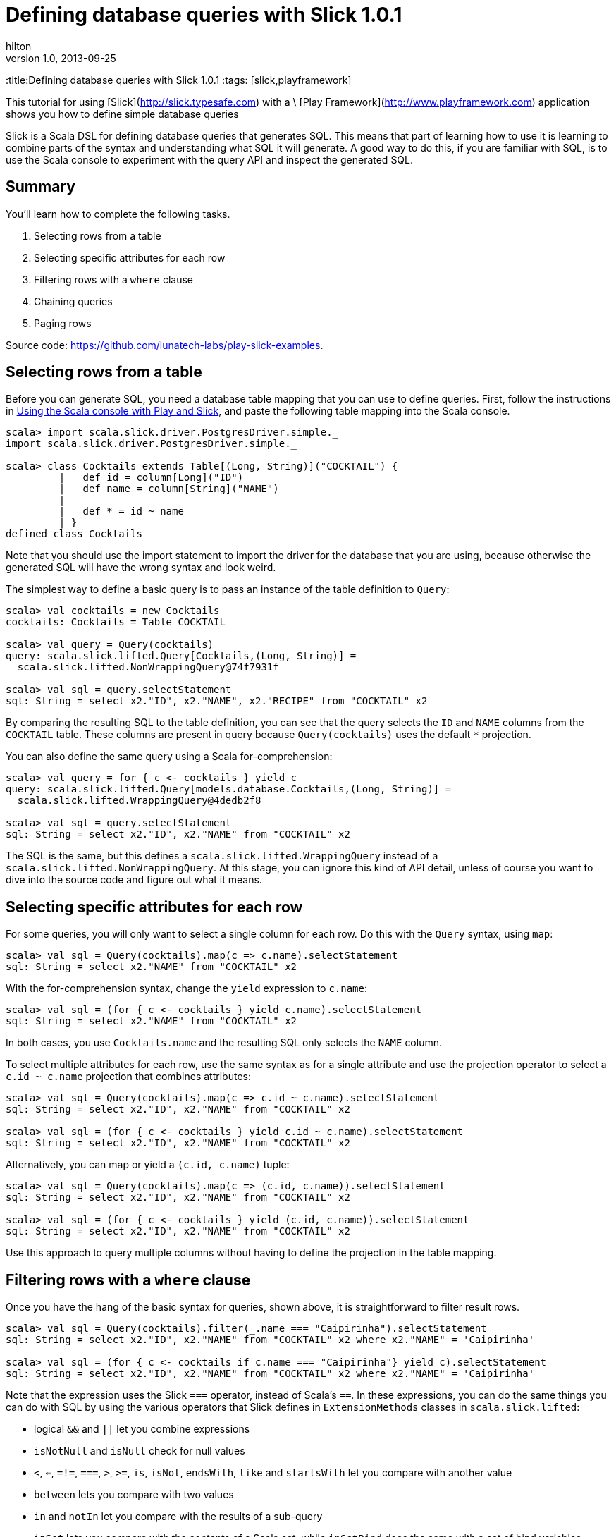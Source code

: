 = Defining database queries with Slick 1.0.1  
hilton
v1.0, 2013-09-25
:title:Defining database queries with Slick 1.0.1  
:tags: [slick,playframework]

This tutorial for using [Slick](http://slick.typesafe.com) with a \
    [Play Framework](http://www.playframework.com) application
    shows you how to define simple database queries

Slick is a Scala DSL for defining database queries that generates SQL.
This means that part of learning how to use it is learning to combine
parts of the syntax and understanding what SQL it will generate. A good
way to do this, if you are familiar with SQL, is to use the Scala
console to experiment with the query API and inspect the generated SQL.

== Summary

You’ll learn how to complete the following tasks.

[arabic]
. Selecting rows from a table
. Selecting specific attributes for each row
. Filtering rows with a `where` clause
. Chaining queries
. Paging rows

Source code: https://github.com/lunatech-labs/play-slick-examples.

== Selecting rows from a table

Before you can generate SQL, you need a database table mapping that you
can use to define queries. First, follow the instructions in
https://blog.lunatech.com/posts/2013-08-13-play-slick-scala-console[Using the
Scala console with Play and Slick], and paste the following table
mapping into the Scala console.

[source,scala,linenums]
----
scala> import scala.slick.driver.PostgresDriver.simple._
import scala.slick.driver.PostgresDriver.simple._

scala> class Cocktails extends Table[(Long, String)]("COCKTAIL") {
	 |   def id = column[Long]("ID")
	 |   def name = column[String]("NAME")
	 |  
	 |   def * = id ~ name
	 | }
defined class Cocktails
----


Note that you should use the import statement to import the driver for
the database that you are using, because otherwise the generated SQL
will have the wrong syntax and look weird.

The simplest way to define a basic query is to pass an instance of the
table definition to `Query`:


[source,scala,linenums]
----
scala> val cocktails = new Cocktails
cocktails: Cocktails = Table COCKTAIL

scala> val query = Query(cocktails)
query: scala.slick.lifted.Query[Cocktails,(Long, String)] = 
  scala.slick.lifted.NonWrappingQuery@74f7931f

scala> val sql = query.selectStatement
sql: String = select x2."ID", x2."NAME", x2."RECIPE" from "COCKTAIL" x2

----

By comparing the resulting SQL to the table definition, you can see that
the query selects the `ID` and `NAME` columns from the `COCKTAIL` table.
These columns are present in query because `Query(cocktails)` uses the
default `*` projection.

You can also define the same query using a Scala for-comprehension:


[source,scala,linenums]
----
scala> val query = for { c <- cocktails } yield c
query: scala.slick.lifted.Query[models.database.Cocktails,(Long, String)] = 
  scala.slick.lifted.WrappingQuery@4dedb2f8

scala> val sql = query.selectStatement
sql: String = select x2."ID", x2."NAME" from "COCKTAIL" x2

----

The SQL is the same, but this defines a
`scala.slick.lifted.WrappingQuery` instead of a
`scala.slick.lifted.NonWrappingQuery`. At this stage, you can ignore
this kind of API detail, unless of course you want to dive into the
source code and figure out what it means.

== Selecting specific attributes for each row

For some queries, you will only want to select a single column for each
row. Do this with the `Query` syntax, using `map`:


[source,scala,linenums]
----
scala> val sql = Query(cocktails).map(c => c.name).selectStatement
sql: String = select x2."NAME" from "COCKTAIL" x2
----

With the for-comprehension syntax, change the `yield` expression to `c.name`:


[source,scala,linenums]
----
scala> val sql = (for { c <- cocktails } yield c.name).selectStatement
sql: String = select x2."NAME" from "COCKTAIL" x2
----

In both cases, you use `Cocktails.name` and the resulting SQL only
selects the `NAME` column.

To select multiple attributes for each row, use the same syntax as for a
single attribute and use the projection operator to select a
`c.id ~ c.name` projection that combines attributes:


[source,scala,linenums]
----
scala> val sql = Query(cocktails).map(c => c.id ~ c.name).selectStatement
sql: String = select x2."ID", x2."NAME" from "COCKTAIL" x2

scala> val sql = (for { c <- cocktails } yield c.id ~ c.name).selectStatement
sql: String = select x2."ID", x2."NAME" from "COCKTAIL" x2
----

Alternatively, you can map or yield a `(c.id, c.name)` tuple:


[source,scala,linenums]
----
scala> val sql = Query(cocktails).map(c => (c.id, c.name)).selectStatement
sql: String = select x2."ID", x2."NAME" from "COCKTAIL" x2

scala> val sql = (for { c <- cocktails } yield (c.id, c.name)).selectStatement
sql: String = select x2."ID", x2."NAME" from "COCKTAIL" x2
----

Use this approach to query multiple columns without having to define the
projection in the table mapping.

== Filtering rows with a `where` clause

Once you have the hang of the basic syntax for queries, shown above, it
is straightforward to filter result rows.


[source,scala,linenums]
----
scala> val sql = Query(cocktails).filter(_.name === "Caipirinha").selectStatement
sql: String = select x2."ID", x2."NAME" from "COCKTAIL" x2 where x2."NAME" = 'Caipirinha'

scala> val sql = (for { c <- cocktails if c.name === "Caipirinha"} yield c).selectStatement
sql: String = select x2."ID", x2."NAME" from "COCKTAIL" x2 where x2."NAME" = 'Caipirinha'

----

Note that the expression uses the Slick `===` operator, instead of
Scala’s `==`. In these expressions, you can do the same things you can
do with SQL by using the various operators that Slick defines in
`ExtensionMethods` classes in `scala.slick.lifted`:

* logical `&&` and `||` let you combine expressions
* `isNotNull` and `isNull` check for null values
* `<`, `<=`, `=!=`, `===`, `>`, `>=`, `is`, `isNot`, `endsWith`, `like`
and `startsWith` let you compare with another value
* `between` lets you compare with two values
* `in` and `notIn` let you compare with the results of a sub-query
* `inSet` lets you compare with the contents of a Scala set, while
`inSetBind` does the same with a set of bind variables.

As before, try them out in the Scala console. Use the query expression
operators to define some queries:


[source,scala,linenums]
----
val query = Query(cocktails)
val q1 = query.filter(_.name === "Caipirinha")
val q2 = query.filter(_.name is "Caipirinha")
val q3 = query.filter(_.name =!= "Caipiriña")
val q4 = query.filter(_.name isNot "Caipirinha")
val q5 = query.filter(_.name < "C")
val q6 = query.filter(_.name <= "C")
val q7 = query.filter(_.name > "C")
val q8 = query.filter(_.name >= "C")
val q9 = query.filter(_.name startsWith "C")
val qA = query.filter(_.name like "%nh%")
val qB = query.filter(_.name endsWith "a")
val qC = query.filter(_.name between ("C", "D"))
val names = Query(cocktails).map(_.name)
val qD = query.filter(_.name in names)
val qE = query.filter(_.name notIn names)
----

Now use the Scala console, changing the default output length limit so
that the SQL output is not truncated:


[source,sql,linenums]
----
scala> :power
** Power User mode enabled - BEEP WHIR GYVE **

scala> vals.isettings.maxPrintString = 10000
vals.isettings.maxPrintString: Int = 10000

scala> val sql = List(q1,q2,q3,q4,q5,q6,q7,q8,q9,qA,qB,qC,qD,qE).map(_.selectStatement).mkString("\n")
sql: String = 
select "ID", "NAME" from "COCKTAIL" where "NAME" = 'Caipirinha'
select "ID", "NAME" from "COCKTAIL" where "NAME" = 'Caipirinha'
select "ID", "NAME" from "COCKTAIL" where not ("NAME" = 'Caipiriña')
select "ID", "NAME" from "COCKTAIL" where not ("NAME" = 'Caipirinha')
select "ID", "NAME" from "COCKTAIL" where "NAME" < 'C'
select "ID", "NAME" from "COCKTAIL" where "NAME" <= 'C'
select "ID", "NAME" from "COCKTAIL" where "NAME" > 'C'
select "ID", "NAME" from "COCKTAIL" where "NAME" >= 'C'
select "ID", "NAME" from "COCKTAIL" where "NAME" like 'C%' escape '^'
select "ID", "NAME" from "COCKTAIL" where "NAME" like '%nh%'
select "ID", "NAME" from "COCKTAIL" where "NAME" like '%a' escape '^'
select "ID", "NAME" from "COCKTAIL" where "NAME" between 'C' and 'D'
select "ID", "NAME" from "COCKTAIL" where "NAME" in (select "NAME" from "COCKTAIL")
select "ID", "NAME" from "COCKTAIL" where not ("NAME" in (select "NAME" from "COCKTAIL"))
----

(Generated table aliases, e.g. `x2`, removed for readability.)

There are also functions that you can call on the column values, for
string comparisons, such as `length`, `ltrim`, `rtrim`, `toUpperCase`
and `toLowerCase`. Similarly, you can use `abs`, `ceil`, `floor`,
`sign`, `toDegrees` and `toRadians` for numeric values. You need a
numeric column to try these out, so redefine cocktails to have ratings:


[source,scala,linenums]
----
class Cocktails extends Table[(Long, String, Double)]("COCKTAIL") {
  def id = column[Long]("ID")
  def name = column[String]("NAME")
  def rating = column[Double]("RATING")
  def * = id ~ name ~ rating
}
----

Now define sample queries as before:


[source,scala,linenums]
----
val query = Query(new Cocktails)
val q1 = query.filter(_.name.length < 10)
val q2 = query.filter(_.name.ltrim.length < 10)
val q3 = query.filter(c => c.name =!= c.name.rtrim)
val q4 = query.filter(_.name.toLowerCase like "%caipi%")
val q5 = query.filter(_.rating.abs < 3d)
val q6 = query.filter(_.rating.ceil > 3d)
val q7 = query.filter(_.rating.floor > 3d)
val q8 = query.filter(_.rating.toDegrees > 180d)
val q9 = query.filter(_.rating > 180d.toRadians)
----

Inspect the generated SQL:


[source,sql,linenums]
----
scala> val sql = List(q1,q2,q3,q4,q5,q6,q7,q8,q9).map(_.selectStatement).mkString("\n")
sql: String = 
select "ID", "NAME", "RATING" from "COCKTAIL" where {fn length("NAME")} < 10
select "ID", "NAME", "RATING" from "COCKTAIL" where {fn length({fn ltrim("NAME")})} < 10
select "ID", "NAME", "RATING" from "COCKTAIL" where not ("NAME" = {fn rtrim("NAME")})
select "ID", "NAME", "RATING" from "COCKTAIL" where {fn lcase("NAME")} like '%caipi%'
select "ID", "NAME", "RATING" from "COCKTAIL" where {fn abs("RATING")} < 3.0
select "ID", "NAME", "RATING" from "COCKTAIL" where {fn ceiling("RATING")} > 3.0
select "ID", "NAME", "RATING" from "COCKTAIL" where {fn floor("RATING")} > 3.0
select "ID", "NAME", "RATING" from "COCKTAIL" where {fn degrees("RATING")} > 180.0
select "ID", "NAME", "RATING" from "COCKTAIL" where "RATING" > 3.141592653589793

----

Before you ask, we have no idea what a cocktail rating greater than π
means either, but it’s probably at least half good.

== Chaining queries

Sometimes you want to combine queries, to apply multiple conditions. One
way is to combine Boolean expressions using the `&&` operator, but since
`filter` also returns a query, you can use it more than once instead:


[source,scala,linenums]
----
scala> val sql = Query(cocktails).filter(_.name =!= "Caipirinha").filter(_.name < "P").selectStatement
sql: String = select x2."ID", x2."NAME" from "COCKTAIL" x2
  where (not (x2."NAME" = 'Caipirinha')) and (x2."NAME" < 'P')
----

As you can see, the syntax is close to the corresponding Scala syntax.
You can also use the same approach to re-use an existing query:


[source,scala,linenums]
----
scala> val names = Query(cocktails).map(_.name)
names: scala.slick.lifted.Query[scala.slick.lifted.Column[String],String] = scala.slick.lifted.WrappingQuery@43a2dc5e

scala> val spanishNames = names.filter(_ like "%ñ%").selectStatement
spanishNames: String = select x2."NAME" from "COCKTAIL" x2 where x2."NAME" like '%ñ%'

----

Note that the resulting query just adds a `where` clause, instead of
using a subquery.

== Paging rows

A different scenario for restricting the query result rows is when you
want to control the number of rows, for paging, rather than filtering
row values. Again, you can use a Scala-like syntax to modify queries.
First, use `take` to limit the number of query results:


[source,scala,linenums]
----
scala> val sql = query.take(100).selectStatement
sql: String = select x2.x3, x2.x4 from 
  (select x5."ID" as x3, x5."NAME" as x4 from "COCKTAIL" x5 limit 100) x2
----

Similarly, you can implement paging by combining `drop` and `take`. If
you have 100 records per page, you can query the third page with:


[source,scala,linenums]
----
scala> val sql = query.drop(200).take(100).selectStatement
sql: String = select x2.x3, x2.x4 from
  (select x5."ID" as x3, x5."NAME" as x4 from "COCKTAIL" x5 limit 100 offset 200) x2
----

== Next steps

Now you can define simple queries, you can:

* https://blog.lunatech.com/posts/2013-10-04-play-slick-executing-queries[execute
database queries]
* https://blog.lunatech.com/posts/2013-11-21-slick-case-classes[map query
result tuples to case classes]
* https://blog.lunatech.com/posts/2014-01-24-slick-insert-data[insert], update
and delete data.
